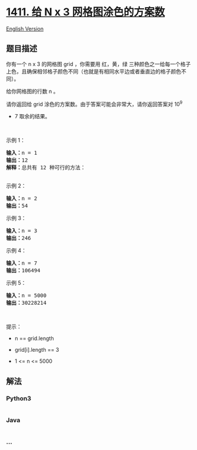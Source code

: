 * [[https://leetcode-cn.com/problems/number-of-ways-to-paint-n-3-grid][1411.
给 N x 3 网格图涂色的方案数]]
  :PROPERTIES:
  :CUSTOM_ID: 给-n-x-3-网格图涂色的方案数
  :END:
[[./solution/1400-1499/1411.Number of Ways to Paint N %C3%97 3 Grid/README_EN.org][English
Version]]

** 题目描述
   :PROPERTIES:
   :CUSTOM_ID: 题目描述
   :END:

#+begin_html
  <!-- 这里写题目描述 -->
#+end_html

#+begin_html
  <p>
#+end_html

你有一个 n x 3 的网格图 grid ，你需要用
红，黄，绿 三种颜色之一给每一个格子上色，且确保相邻格子颜色不同（也就是有相同水平边或者垂直边的格子颜色不同）。

#+begin_html
  </p>
#+end_html

#+begin_html
  <p>
#+end_html

给你网格图的行数 n 。

#+begin_html
  </p>
#+end_html

#+begin_html
  <p>
#+end_html

请你返回给 grid 涂色的方案数。由于答案可能会非常大，请你返回答案对 10^9
+ 7 取余的结果。

#+begin_html
  </p>
#+end_html

#+begin_html
  <p>
#+end_html

 

#+begin_html
  </p>
#+end_html

#+begin_html
  <p>
#+end_html

示例 1：

#+begin_html
  </p>
#+end_html

#+begin_html
  <pre><strong>输入：</strong>n = 1
  <strong>输出：</strong>12
  <strong>解释：</strong>总共有 12 种可行的方法：
  <img alt="" src="https://cdn.jsdelivr.net/gh/doocs/leetcode@main/solution/1400-1499/1411.Number of Ways to Paint N %C3%97 3 Grid/images/e1.png" style="height: 289px; width: 450px;">
  </pre>
#+end_html

#+begin_html
  <p>
#+end_html

示例 2：

#+begin_html
  </p>
#+end_html

#+begin_html
  <pre><strong>输入：</strong>n = 2
  <strong>输出：</strong>54
  </pre>
#+end_html

#+begin_html
  <p>
#+end_html

示例 3：

#+begin_html
  </p>
#+end_html

#+begin_html
  <pre><strong>输入：</strong>n = 3
  <strong>输出：</strong>246
  </pre>
#+end_html

#+begin_html
  <p>
#+end_html

示例 4：

#+begin_html
  </p>
#+end_html

#+begin_html
  <pre><strong>输入：</strong>n = 7
  <strong>输出：</strong>106494
  </pre>
#+end_html

#+begin_html
  <p>
#+end_html

示例 5：

#+begin_html
  </p>
#+end_html

#+begin_html
  <pre><strong>输入：</strong>n = 5000
  <strong>输出：</strong>30228214
  </pre>
#+end_html

#+begin_html
  <p>
#+end_html

 

#+begin_html
  </p>
#+end_html

#+begin_html
  <p>
#+end_html

提示：

#+begin_html
  </p>
#+end_html

#+begin_html
  <ul>
#+end_html

#+begin_html
  <li>
#+end_html

n == grid.length

#+begin_html
  </li>
#+end_html

#+begin_html
  <li>
#+end_html

grid[i].length == 3

#+begin_html
  </li>
#+end_html

#+begin_html
  <li>
#+end_html

1 <= n <= 5000

#+begin_html
  </li>
#+end_html

#+begin_html
  </ul>
#+end_html

** 解法
   :PROPERTIES:
   :CUSTOM_ID: 解法
   :END:

#+begin_html
  <!-- 这里可写通用的实现逻辑 -->
#+end_html

#+begin_html
  <!-- tabs:start -->
#+end_html

*** *Python3*
    :PROPERTIES:
    :CUSTOM_ID: python3
    :END:

#+begin_html
  <!-- 这里可写当前语言的特殊实现逻辑 -->
#+end_html

#+begin_src python
#+end_src

*** *Java*
    :PROPERTIES:
    :CUSTOM_ID: java
    :END:

#+begin_html
  <!-- 这里可写当前语言的特殊实现逻辑 -->
#+end_html

#+begin_src java
#+end_src

*** *...*
    :PROPERTIES:
    :CUSTOM_ID: section
    :END:
#+begin_example
#+end_example

#+begin_html
  <!-- tabs:end -->
#+end_html
